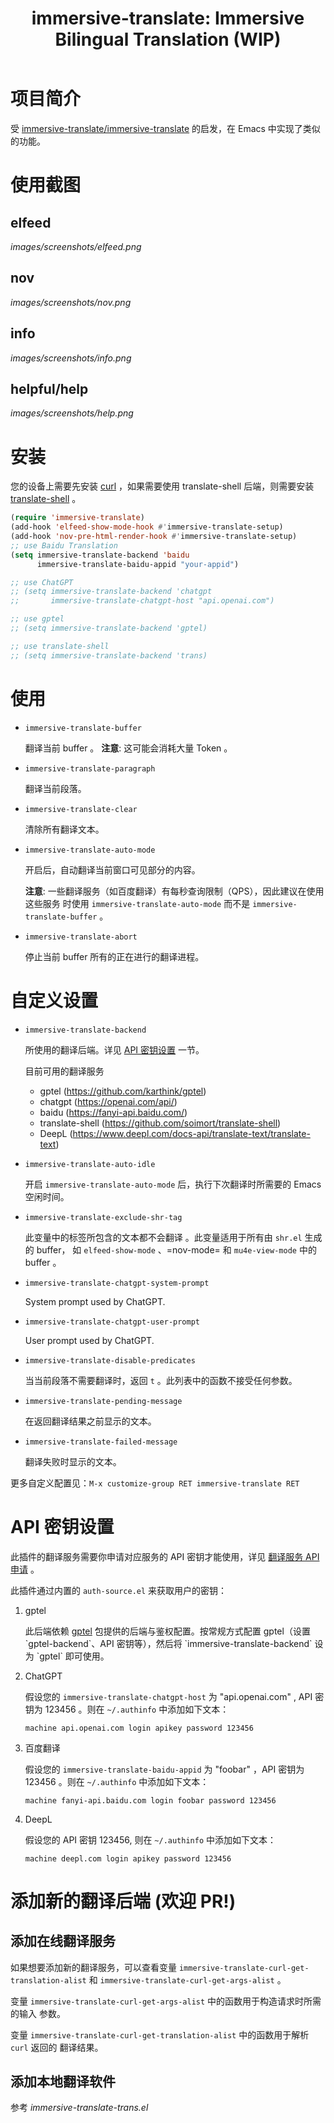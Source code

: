 #+TITLE: immersive-translate: Immersive Bilingual Translation (WIP)
[[https://melpa.org/#/immersive-translate][file:https://melpa.org/packages/immersive-translate-badge.svg]]
* 项目简介
受 [[https://github.com/immersive-translate/immersive-translate][immersive-translate/immersive-translate]] 的启发，在 Emacs 中实现了类似的功能。
* 使用截图
** elfeed
[[images/screenshots/elfeed.png]]
** nov
[[images/screenshots/nov.png]]
** info
[[images/screenshots/info.png]]
** helpful/help
[[images/screenshots/help.png]]
* 安装
您的设备上需要先安装 [[https://curl.se/][curl]] ，如果需要使用 translate-shell 后端，则需要安装
[[https://github.com/soimort/translate-shell][translate-shell]] 。
#+begin_src emacs-lisp
  (require 'immersive-translate)
  (add-hook 'elfeed-show-mode-hook #'immersive-translate-setup)
  (add-hook 'nov-pre-html-render-hook #'immersive-translate-setup)
  ;; use Baidu Translation
  (setq immersive-translate-backend 'baidu
        immersive-translate-baidu-appid "your-appid")

  ;; use ChatGPT
  ;; (setq immersive-translate-backend 'chatgpt
  ;;       immersive-translate-chatgpt-host "api.openai.com")

  ;; use gptel
  ;; (setq immersive-translate-backend 'gptel)

  ;; use translate-shell
  ;; (setq immersive-translate-backend 'trans)

#+end_src
* 使用
- =immersive-translate-buffer=
  
  翻译当前 buffer 。 *注意*: 这可能会消耗大量 Token 。

- =immersive-translate-paragraph=

  翻译当前段落。

- =immersive-translate-clear=
  
  清除所有翻译文本。

- =immersive-translate-auto-mode=

  开启后，自动翻译当前窗口可见部分的内容。

  *注意*: 一些翻译服务（如百度翻译）有每秒查询限制（QPS），因此建议在使用这些服务
  时使用 =immersive-translate-auto-mode= 而不是 =immersive-translate-buffer= 。

- =immersive-translate-abort=
  
  停止当前 buffer 所有的正在进行的翻译进程。
* 自定义设置
- =immersive-translate-backend=

  所使用的翻译后端。详见 [[#api_key][API 密钥设置]] 一节。

  目前可用的翻译服务
  - gptel (https://github.com/karthink/gptel)
  - chatgpt (https://openai.com/api/)
  - baidu (https://fanyi-api.baidu.com/)
  - translate-shell (https://github.com/soimort/translate-shell)
  - DeepL (https://www.deepl.com/docs-api/translate-text/translate-text)

- =immersive-translate-auto-idle=

  开启 =immersive-translate-auto-mode= 后，执行下次翻译时所需要的 Emacs 空闲时间。
  
- =immersive-translate-exclude-shr-tag=

  此变量中的标签所包含的文本都不会翻译 。此变量适用于所有由 =shr.el= 生成的 buffer，
  如 =elfeed-show-mode= 、=nov-mode= 和 =mu4e-view-mode= 中的 buffer 。

- =immersive-translate-chatgpt-system-prompt=
  
  System prompt used by ChatGPT.

- =immersive-translate-chatgpt-user-prompt=
  
  User prompt used by ChatGPT.

- =immersive-translate-disable-predicates=
  
  当当前段落不需要翻译时，返回 =t= 。此列表中的函数不接受任何参数。

- =immersive-translate-pending-message=

  在返回翻译结果之前显示的文本。

- =immersive-translate-failed-message=

  翻译失败时显示的文本。


更多自定义配置见：=M-x customize-group RET immersive-translate RET=
* API 密钥设置
:PROPERTIES:
:CUSTOM_ID: api_key
:END:
此插件的翻译服务需要你申请对应服务的 API 密钥才能使用，详见
  [[https://immersivetranslate.com/docs/services/][翻译服务 API 申请]] 。

此插件通过内置的 =auth-source.el= 来获取用户的密钥：

1. gptel

   此后端依赖 [[https://github.com/karthink/gptel][gptel]] 包提供的后端与鉴权配置。按常规方式配置 gptel（设置 `gptel-backend`、API 密钥等），然后将 `immersive-translate-backend` 设为 `gptel` 即可使用。

2. ChatGPT
   
   假设您的 =immersive-translate-chatgpt-host= 为 "api.openai.com" , API 密钥为
   123456 。则在 =~/.authinfo= 中添加如下文本：
  #+begin_example
  machine api.openai.com login apikey password 123456
  #+end_example
  
3. 百度翻译
   
   假设您的 =immersive-translate-baidu-appid= 为 "foobar" ，API 密钥为123456 。则在
   =~/.authinfo= 中添加如下文本：
  #+begin_example
  machine fanyi-api.baidu.com login foobar password 123456
  #+end_example

3. DeepL

   假设您的 API 密钥 123456, 则在 =~/.authinfo= 中添加如下文本：

   #+begin_example
     machine deepl.com login apikey password 123456
   #+end_example

* 添加新的翻译后端 (欢迎 PR!)
** 添加在线翻译服务
如果想要添加新的翻译服务，可以查看变量
=immersive-translate-curl-get-translation-alist= 和
=immersive-translate-curl-get-args-alist= 。

变量 =immersive-translate-curl-get-args-alist= 中的函数用于构造请求时所需的输入
参数。

变量 =immersive-translate-curl-get-translation-alist= 中的函数用于解析 =curl= 返回的
翻译结果。
** 添加本地翻译软件
参考 [[immersive-translate-trans.el]]
